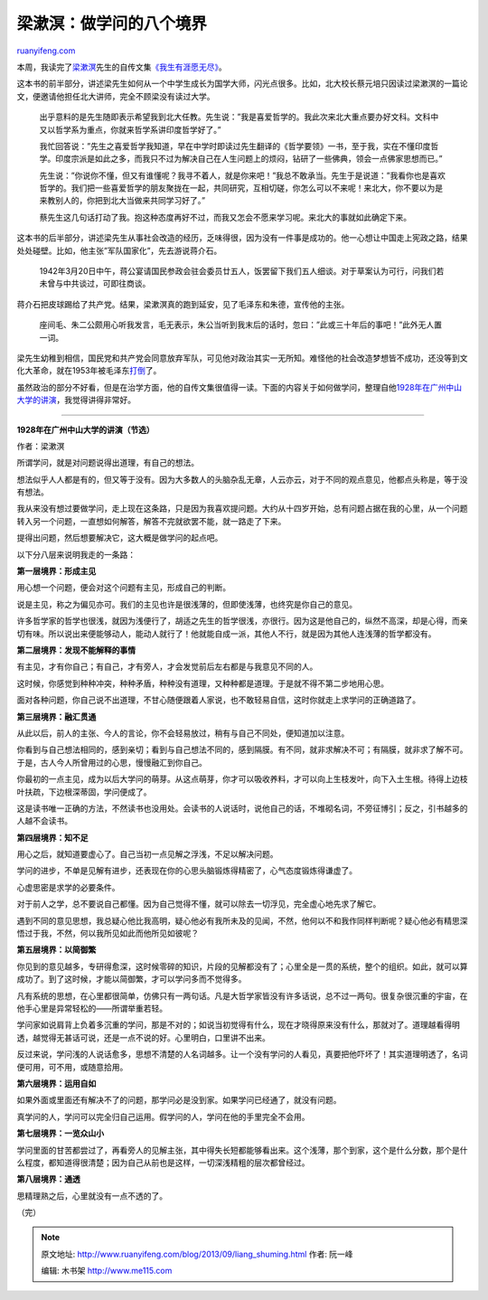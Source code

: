 .. _201309_liang_shuming:

梁漱溟：做学问的八个境界
===========================================

`ruanyifeng.com <http://www.ruanyifeng.com/blog/2013/09/liang_shuming.html>`__

本周，我读完了\ `梁漱溟 <http://zh.wikipedia.org/zh-cn/%E6%A2%81%E6%BC%B1%E6%BA%9F>`__\ 先生的自传文集\ `《我生有涯愿无尽》 <http://baike.baidu.com/view/663379.htm>`__\ 。

这本书的前半部分，讲述梁先生如何从一个中学生成长为国学大师，闪光点很多。比如，北大校长蔡元培只因读过梁漱溟的一篇论文，便邀请他担任北大讲师，完全不顾梁没有读过大学。

    出乎意料的是先生随即表示希望我到北大任教。先生说：”我是喜爱哲学的。我此次来北大重点要办好文科。文科中又以哲学系为重点，你就来哲学系讲印度哲学好了。”

    我忙回答说：”先生之喜爱哲学我知道，早在中学时即读过先生翻译的《哲学要领》一书，至于我，实在不懂印度哲学。印度宗派是如此之多，而我只不过为解决自己在人生问题上的烦闷，钻研了一些佛典，领会一点佛家思想而已。”

    先生说：”你说你不懂，但又有谁懂呢？我寻不着人，就是你来吧！”我总不敢承当。先生于是说道：”我看你也是喜欢哲学的。我们把一些喜爱哲学的朋友聚拢在一起，共同研究，互相切磋，你怎么可以不来呢！来北大，你不要以为是来教别人的，你把到北大当做来共同学习好了。”

    蔡先生这几句话打动了我。抱这种态度再好不过，而我又怎会不愿来学习呢。来北大的事就如此确定下来。

这本书的后半部分，讲述梁先生从事社会改造的经历，乏味得很，因为没有一件事是成功的。他一心想让中国走上宪政之路，结果处处碰壁。比如，他主张”军队国家化”，先去游说蒋介石。

    1942年3月20日中午，蒋公宴请国民参政会驻会委员廿五人，饭罢留下我们五人细谈。对于草案认为可行，问我们若未曾与中共谈过，可即往商谈。

蒋介石把皮球踢给了共产党。结果，梁漱溟真的跑到延安，见了毛泽东和朱德，宣传他的主张。

    座间毛、朱二公颇用心听我发言，毛无表示，朱公当听到我末后的话时，忽曰：”此或三十年后的事吧！”此外无人置一词。

梁先生幼稚到相信，国民党和共产党会同意放弃军队，可见他对政治其实一无所知。难怪他的社会改造梦想皆不成功，还没等到文化大革命，就在1953年被毛泽东\ `打倒 <http://cpc.people.com.cn/GB/85037/8088909.html>`__\ 了。

虽然政治的部分不好看，但是在治学方面，他的自传文集很值得一读。下面的内容关于如何做学问，整理自他\ `1928年在广州中山大学的讲演 <http://blog.sina.com.cn/s/blog_56c9567701014z4u.html>`__\ ，我觉得讲得非常好。


================================

**1928年在广州中山大学的讲演（节选）**

作者：梁漱溟

所谓学问，就是对问题说得出道理，有自己的想法。

想法似乎人人都是有的，但又等于没有。因为大多数人的头脑杂乱无章，人云亦云，对于不同的观点意见，他都点头称是，等于没有想法。

我从来没有想过要做学问，走上现在这条路，只是因为我喜欢提问题。大约从十四岁开始，总有问题占据在我的心里，从一个问题转入另一个问题，一直想如何解答，解答不完就欲罢不能，就一路走了下来。

提得出问题，然后想要解决它，这大概是做学问的起点吧。

以下分八层来说明我走的一条路：

**第一层境界：形成主见**

用心想一个问题，便会对这个问题有主见，形成自己的判断。

说是主见，称之为偏见亦可。我们的主见也许是很浅薄的，但即使浅薄，也终究是你自己的意见。

许多哲学家的哲学也很浅，就因为浅便行了，胡适之先生的哲学很浅，亦很行。因为这是他自己的，纵然不高深，却是心得，而亲切有味。所以说出来便能够动人，能动人就行了！他就能自成一派，其他人不行，就是因为其他人连浅薄的哲学都没有。

**第二层境界：发现不能解释的事情**

有主见，才有你自己；有自己，才有旁人，才会发觉前后左右都是与我意见不同的人。

这时候，你感觉到种种冲突，种种矛盾，种种没有道理，又种种都是道理。于是就不得不第二步地用心思。

面对各种问题，你自己说不出道理，不甘心随便跟着人家说，也不敢轻易自信，这时你就走上求学问的正确道路了。

**第三层境界：融汇贯通**

从此以后，前人的主张、今人的言论，你不会轻易放过，稍有与自己不同处，便知道加以注意。

你看到与自己想法相同的，感到亲切；看到与自己想法不同的，感到隔膜。有不同，就非求解决不可；有隔膜，就非求了解不可。于是，古人今人所曾用过的心思，慢慢融汇到你自己。

你最初的一点主见，成为以后大学问的萌芽。从这点萌芽，你才可以吸收养料，才可以向上生枝发叶，向下入土生根。待得上边枝叶扶疏，下边根深蒂固，学问便成了。

这是读书唯一正确的方法，不然读书也没用处。会读书的人说话时，说他自己的话，不堆砌名词，不旁征博引；反之，引书越多的人越不会读书。

**第四层境界：知不足**

用心之后，就知道要虚心了。自己当初一点见解之浮浅，不足以解决问题。

学问的进步，不单是见解有进步，还表现在你的心思头脑锻炼得精密了，心气态度锻炼得谦虚了。

心虚思密是求学的必要条件。

对于前人之学，总不要说自己都懂。因为自己觉得不懂，就可以除去一切浮见，完全虚心地先求了解它。

遇到不同的意见思想，我总疑心他比我高明，疑心他必有我所未及的见闻，不然，他何以不和我作同样判断呢？疑心他必有精思深悟过于我，不然，何以我所见如此而他所见如彼呢？

**第五层境界：以简御繁**

你见到的意见越多，专研得愈深，这时候零碎的知识，片段的见解都没有了；心里全是一贯的系统，整个的组织。如此，就可以算成功了。到了这时候，才能以简御繁，才可以学问多而不觉得多。

凡有系统的思想，在心里都很简单，仿佛只有一两句话。凡是大哲学家皆没有许多话说，总不过一两句。很复杂很沉重的宇宙，在他手心里是异常轻松的——所谓举重若轻。

学问家如说肩背上负着多沉重的学问，那是不对的；如说当初觉得有什么，现在才晓得原来没有什么，那就对了。道理越看得明透，越觉得无甚话可说，还是一点不说的好。心里明白，口里讲不出来。

反过来说，学问浅的人说话愈多，思想不清楚的人名词越多。让一个没有学问的人看见，真要把他吓坏了！其实道理明透了，名词便可用，可不用，或随意拾用。

**第六层境界：运用自如**

如果外面或里面还有解决不了的问题，那学问必是没到家。如果学问已经通了，就没有问题。

真学问的人，学问可以完全归自己运用。假学问的人，学问在他的手里完全不会用。

**第七层境界：一览众山小**

学问里面的甘苦都尝过了，再看旁人的见解主张，其中得失长短都能够看出来。这个浅薄，那个到家，这个是什么分数，那个是什么程度，都知道得很清楚；因为自己从前也是这样，一切深浅精粗的层次都曾经过。

**第八层境界：通透**

思精理熟之后，心里就没有一点不透的了。

（完）

.. note::
    原文地址: http://www.ruanyifeng.com/blog/2013/09/liang_shuming.html 
    作者: 阮一峰 

    编辑: 木书架 http://www.me115.com